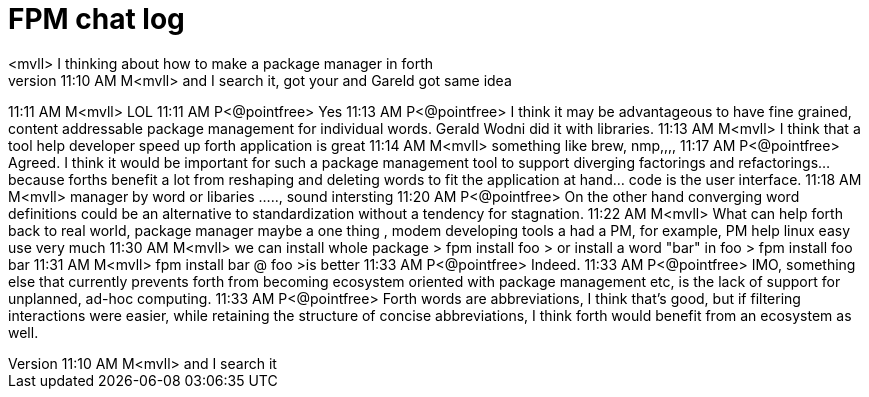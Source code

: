 = FPM chat log
// See https://hubpress.gitbooks.io/hubpress-knowledgebase/content/ for information about the parameters.
// :hp-image: /covers/cover.png
// :published_at: 2019-01-31
// :hp-tags: HubPress, Blog, Open_Source,
// :hp-alt-title: My English Title
<mvll> I thinking about how to make a package manager  in forth
11:10 AM M<mvll> and I search it, got your and Gareld got same idea 
11:11 AM M<mvll> LOL
11:11 AM P<@pointfree> Yes
11:13 AM P<@pointfree> I think it may be advantageous to have fine grained, content addressable package management for individual words. Gerald Wodni did it with libraries.
11:13 AM M<mvll> I think that a tool help developer speed up forth application is great
11:14 AM M<mvll> something like brew, nmp,,,,
11:17 AM P<@pointfree> Agreed. I think it would be important for such a package management tool to support diverging factorings and refactorings... because forths benefit a lot from reshaping and deleting words to fit the application at hand... code is the user interface.
11:18 AM M<mvll> manager by word or libaries ....., sound intersting
11:20 AM P<@pointfree> On the other hand converging word definitions could be an alternative to standardization without a tendency for stagnation.
11:22 AM M<mvll> What can help forth back to real world,  package manager maybe a one thing , modem developing tools a had a PM, for example, PM help linux easy use very much
11:30 AM M<mvll> we can install whole package > fpm install foo > or install a word "bar" in foo > fpm install foo bar
11:31 AM M<mvll> fpm install bar @ foo >is better
11:33 AM P<@pointfree> Indeed.
11:33 AM P<@pointfree> IMO, something else that currently prevents forth from becoming ecosystem oriented with package management etc, is the lack of support for unplanned, ad-hoc computing.
11:33 AM P<@pointfree> Forth words are abbreviations, I think that's good, but if filtering interactions were easier, while retaining the structure of concise abbreviations, I think forth would benefit from an ecosystem as well.